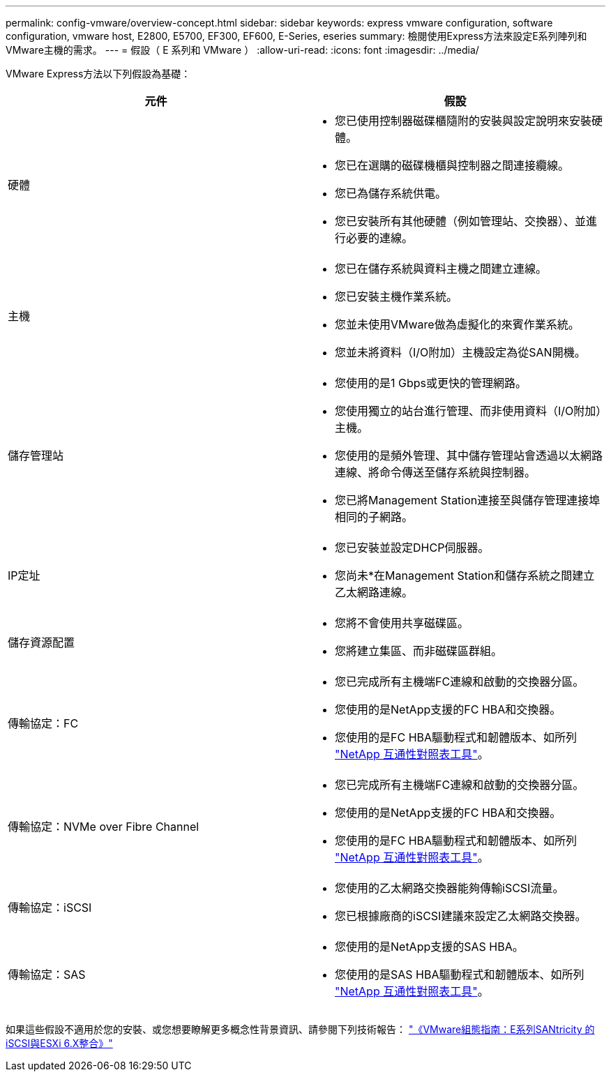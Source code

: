 ---
permalink: config-vmware/overview-concept.html 
sidebar: sidebar 
keywords: express vmware configuration, software configuration, vmware host, E2800, E5700, EF300, EF600, E-Series, eseries 
summary: 檢閱使用Express方法來設定E系列陣列和VMware主機的需求。 
---
= 假設（ E 系列和 VMware ）
:allow-uri-read: 
:icons: font
:imagesdir: ../media/


[role="lead"]
VMware Express方法以下列假設為基礎：

|===
| 元件 | 假設 


 a| 
硬體
 a| 
* 您已使用控制器磁碟櫃隨附的安裝與設定說明來安裝硬體。
* 您已在選購的磁碟機櫃與控制器之間連接纜線。
* 您已為儲存系統供電。
* 您已安裝所有其他硬體（例如管理站、交換器）、並進行必要的連線。




 a| 
主機
 a| 
* 您已在儲存系統與資料主機之間建立連線。
* 您已安裝主機作業系統。
* 您並未使用VMware做為虛擬化的來賓作業系統。
* 您並未將資料（I/O附加）主機設定為從SAN開機。




 a| 
儲存管理站
 a| 
* 您使用的是1 Gbps或更快的管理網路。
* 您使用獨立的站台進行管理、而非使用資料（I/O附加）主機。
* 您使用的是頻外管理、其中儲存管理站會透過以太網路連線、將命令傳送至儲存系統與控制器。
* 您已將Management Station連接至與儲存管理連接埠相同的子網路。




 a| 
IP定址
 a| 
* 您已安裝並設定DHCP伺服器。
* 您尚未*在Management Station和儲存系統之間建立乙太網路連線。




 a| 
儲存資源配置
 a| 
* 您將不會使用共享磁碟區。
* 您將建立集區、而非磁碟區群組。




 a| 
傳輸協定：FC
 a| 
* 您已完成所有主機端FC連線和啟動的交換器分區。
* 您使用的是NetApp支援的FC HBA和交換器。
* 您使用的是FC HBA驅動程式和韌體版本、如所列 http://mysupport.netapp.com/matrix["NetApp 互通性對照表工具"^]。




 a| 
傳輸協定：NVMe over Fibre Channel
 a| 
* 您已完成所有主機端FC連線和啟動的交換器分區。
* 您使用的是NetApp支援的FC HBA和交換器。
* 您使用的是FC HBA驅動程式和韌體版本、如所列 http://mysupport.netapp.com/matrix["NetApp 互通性對照表工具"^]。




 a| 
傳輸協定：iSCSI
 a| 
* 您使用的乙太網路交換器能夠傳輸iSCSI流量。
* 您已根據廠商的iSCSI建議來設定乙太網路交換器。




 a| 
傳輸協定：SAS
 a| 
* 您使用的是NetApp支援的SAS HBA。
* 您使用的是SAS HBA驅動程式和韌體版本、如所列 http://mysupport.netapp.com/matrix["NetApp 互通性對照表工具"^]。


|===
如果這些假設不適用於您的安裝、或您想要瞭解更多概念性背景資訊、請參閱下列技術報告： https://www.netapp.com/pdf.html?item=/media/17017-tr4789pdf.pdf["《VMware組態指南：E系列SANtricity 的iSCSI與ESXi 6.X整合》"^]
